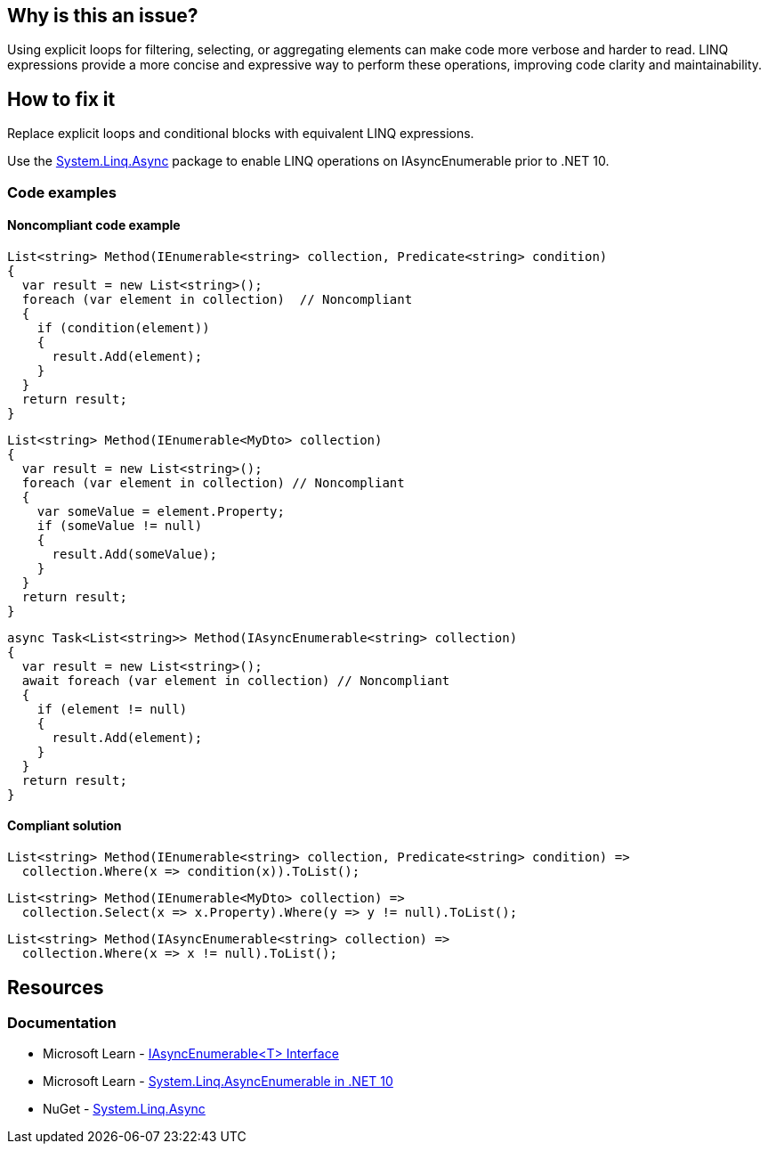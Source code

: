 == Why is this an issue?

Using explicit loops for filtering, selecting, or aggregating elements can make code more verbose and harder to read. LINQ expressions provide a more concise and expressive way to perform these operations, improving code clarity and maintainability.

== How to fix it

Replace explicit loops and conditional blocks with equivalent LINQ expressions.

Use the https://www.nuget.org/packages/System.Linq.Async[System.Linq.Async] package to enable LINQ operations on IAsyncEnumerable prior to .NET 10.

=== Code examples

==== Noncompliant code example

[source,csharp,diff-id=1,diff-type=noncompliant]
----
List<string> Method(IEnumerable<string> collection, Predicate<string> condition)
{
  var result = new List<string>();
  foreach (var element in collection)  // Noncompliant
  {
    if (condition(element))
    {
      result.Add(element);
    }
  }
  return result;
}
----

[source,csharp,diff-id=2,diff-type=noncompliant]
----
List<string> Method(IEnumerable<MyDto> collection)
{
  var result = new List<string>();
  foreach (var element in collection) // Noncompliant
  {
    var someValue = element.Property;
    if (someValue != null)
    {
      result.Add(someValue);
    }
  }
  return result;
}
----

[source,csharp,diff-id=3,diff-type=noncompliant]
----
async Task<List<string>> Method(IAsyncEnumerable<string> collection)
{
  var result = new List<string>();
  await foreach (var element in collection) // Noncompliant
  {
    if (element != null)
    {
      result.Add(element);
    }
  }
  return result;
}
----

==== Compliant solution

[source,csharp,diff-id=1,diff-type=compliant]
----
List<string> Method(IEnumerable<string> collection, Predicate<string> condition) =>
  collection.Where(x => condition(x)).ToList();
----

[source,csharp,diff-id=2,diff-type=compliant]
----
List<string> Method(IEnumerable<MyDto> collection) =>
  collection.Select(x => x.Property).Where(y => y != null).ToList();
----

[source,csharp,diff-id=3,diff-type=compliant]
----
List<string> Method(IAsyncEnumerable<string> collection) =>
  collection.Where(x => x != null).ToList();
----

== Resources

=== Documentation

* Microsoft Learn - https://learn.microsoft.com/en-us/dotnet/api/system.collections.generic.iasyncenumerable-1[IAsyncEnumerable<T> Interface]
* Microsoft Learn - https://learn.microsoft.com/en-us/dotnet/core/compatibility/core-libraries/10.0/asyncenumerable[System.Linq.AsyncEnumerable in .NET 10]
* NuGet - https://www.nuget.org/packages/System.Linq.Async[System.Linq.Async]

ifdef::env-github,rspecator-view[]

'''
== Implementation Specification
(visible only on this page)

=== Message

* Use a LINQ expression in the loop declaration instead of this "xxx".


'''
== Comments And Links
(visible only on this page)

=== on 10 Jul 2015, 12:30:19 Ann Campbell wrote:
\[~tamas.vajk] I tried to break the code samples into individual issues. Please help if I muffed it.

=== on 20 Jul 2015, 11:38:39 Tamas Vajk wrote:
\[~ann.campbell.2] I removed a "probably" from the description.

=== on 20 Jul 2015, 14:36:13 Ann Campbell wrote:
thanks [~tamas.vajk]

endif::env-github,rspecator-view[]

